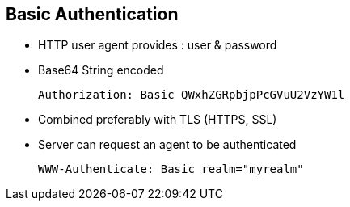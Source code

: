 :noaudio:

== Basic Authentication

* HTTP user agent provides : user & password
* Base64 String encoded
+
[source]
----
Authorization: Basic QWxhZGRpbjpPcGVuU2VzYW1l
----
+
* Combined preferably with TLS (HTTPS, SSL)
* Server can request an agent to be authenticated
+
[source]
----
WWW-Authenticate: Basic realm="myrealm"
----

ifdef::showscript[]
[.notes]
****

== Basic Authentication

****
endif::showscript[]